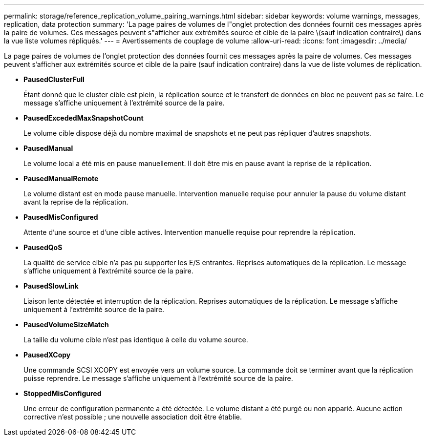 ---
permalink: storage/reference_replication_volume_pairing_warnings.html 
sidebar: sidebar 
keywords: volume warnings, messages, replication, data protection 
summary: 'La page paires de volumes de l"onglet protection des données fournit ces messages après la paire de volumes. Ces messages peuvent s"afficher aux extrémités source et cible de la paire \(sauf indication contraire\) dans la vue liste volumes répliqués.' 
---
= Avertissements de couplage de volume
:allow-uri-read: 
:icons: font
:imagesdir: ../media/


[role="lead"]
La page paires de volumes de l'onglet protection des données fournit ces messages après la paire de volumes. Ces messages peuvent s'afficher aux extrémités source et cible de la paire (sauf indication contraire) dans la vue de liste volumes de réplication.

* *PausedClusterFull*
+
Étant donné que le cluster cible est plein, la réplication source et le transfert de données en bloc ne peuvent pas se faire. Le message s'affiche uniquement à l'extrémité source de la paire.

* *PausedExcededMaxSnapshotCount*
+
Le volume cible dispose déjà du nombre maximal de snapshots et ne peut pas répliquer d'autres snapshots.

* *PausedManual*
+
Le volume local a été mis en pause manuellement. Il doit être mis en pause avant la reprise de la réplication.

* *PausedManualRemote*
+
Le volume distant est en mode pause manuelle. Intervention manuelle requise pour annuler la pause du volume distant avant la reprise de la réplication.

* *PausedMisConfigured*
+
Attente d'une source et d'une cible actives. Intervention manuelle requise pour reprendre la réplication.

* *PausedQoS*
+
La qualité de service cible n'a pas pu supporter les E/S entrantes. Reprises automatiques de la réplication. Le message s'affiche uniquement à l'extrémité source de la paire.

* *PausedSlowLink*
+
Liaison lente détectée et interruption de la réplication. Reprises automatiques de la réplication. Le message s'affiche uniquement à l'extrémité source de la paire.

* *PausedVolumeSizeMatch*
+
La taille du volume cible n'est pas identique à celle du volume source.

* *PausedXCopy*
+
Une commande SCSI XCOPY est envoyée vers un volume source. La commande doit se terminer avant que la réplication puisse reprendre. Le message s'affiche uniquement à l'extrémité source de la paire.

* *StoppedMisConfigured*
+
Une erreur de configuration permanente a été détectée. Le volume distant a été purgé ou non apparié. Aucune action corrective n'est possible ; une nouvelle association doit être établie.


